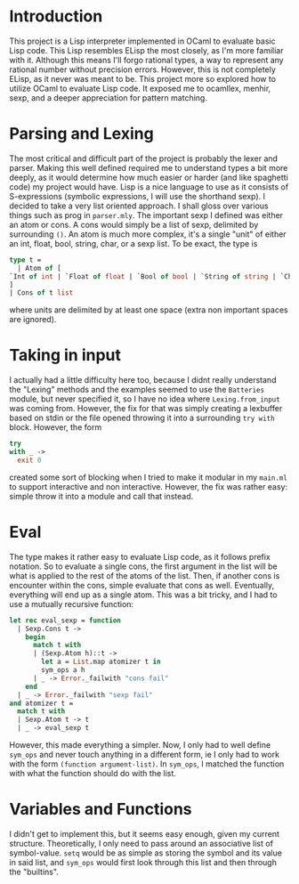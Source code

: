 #+OPTIONS: toc:nil

* Introduction
This project is a Lisp interpreter implemented in OCaml to evaluate basic Lisp code. This Lisp resembles ELisp the most closely, as I'm more familiar with it. Although this means I'll forgo rational types, a way to represent any rational number without precision errors. However, this is not completely ELisp, as it never was meant to be. This project more so explored how to utilize OCaml to evaluate Lisp code. It exposed me to ocamllex, menhir, sexp, and a deeper appreciation for pattern matching.

* Parsing and Lexing
The most critical and difficult part of the project is probably the lexer and parser. Making this well defined required me to understand types a bit more deeply, as it would determine how much easier or harder (and like spaghetti code) my project would have. Lisp is a nice language to use as it consists of S-expressions (symbolic expressions, I will use the shorthand sexp). I decided to take a very list oriented approach. I shall gloss over various things such as prog in =parser.mly=. The important sexp I defined was either an atom or cons. A cons would simply be a list of sexp, delimited by surrounding =()=. An atom is much more complex, it's a single "unit" of either an int, float, bool, string, char, or a sexp list. To be exact, the type is
#+BEGIN_SRC ocaml
  type t =
    | Atom of [
  `Int of int | `Float of float | `Bool of bool | `String of string | `Char of char | `Sym of string | `Tuple of t list
  ]
  | Cons of t list
#+END_SRC

where units are delimited by at least one space (extra non important spaces are ignored).

* Taking in input
I actually had a little difficulty here too, because I didnt really understand the "Lexing" methods and the examples seemed to use the =Batteries= module, but never specified it, so I have no idea where =Lexing.from_input= was coming from. However, the fix for that was simply creating a lexbuffer based on stdin or the file opened throwing it into a surrounding =try with= block. However, the form
#+BEGIN_SRC ocaml
  try
  with _ ->
    exit 0
#+END_SRC
 created some sort of blocking when I tried to make it modular in my =main.ml= to support interactive and non interactive. However, the fix was rather easy: simple throw it into a module and call that instead.

* Eval
The type makes it rather easy to evaluate Lisp code, as it follows prefix notation. So to evaluate a single cons, the first argument in the list will be what is applied to the rest of the atoms of the list. Then, if another cons is encounter within the cons, simple evaluate that cons as well. Eventually, everything will end up as a single atom. This was a bit tricky, and I had to use a mutually recursive function:
#+BEGIN_SRC ocaml
let rec eval_sexp = function
  | Sexp.Cons t ->
    begin
      match t with
      | (Sexp.Atom h)::t ->
        let a = List.map atomizer t in
        sym_ops a h
      | _ -> Error._failwith "cons fail"
    end
  | _ -> Error._failwith "sexp fail"
and atomizer t =
  match t with
  | Sexp.Atom t -> t
  | _ -> eval_sexp t
#+END_SRC

However, this made everything a simpler. Now, I only had to well define =sym_ops= and never touch anything in a different form, ie I only had to work with the form =(function argument-list)=. In =sym_ops=, I matched the function with what the function should do with the list.

* Variables and Functions
I didn't get to implement this, but it seems easy enough, given my current structure. Theoretically, I only need to pass around an associative list of symbol-value. =setq= would be as simple as storing the symbol and its value in said list, and =sym_ops= would first look through this list and then through the "builtins".
